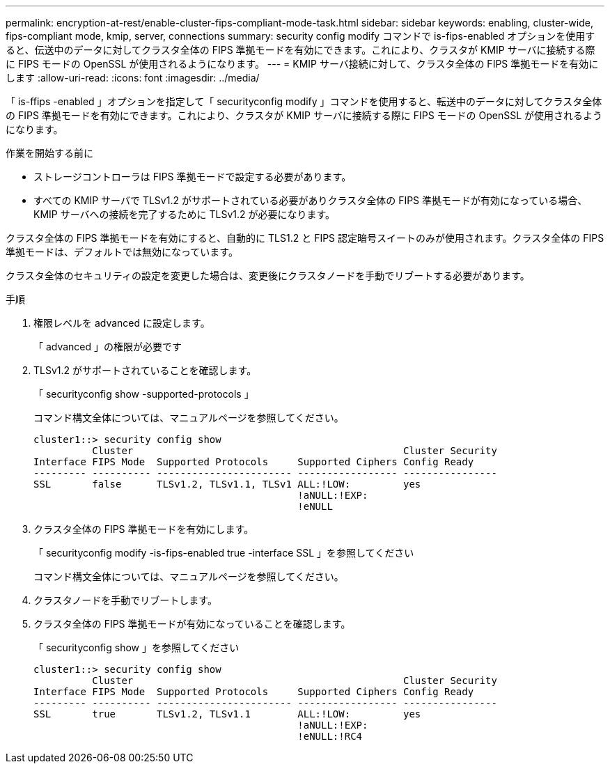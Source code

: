 ---
permalink: encryption-at-rest/enable-cluster-fips-compliant-mode-task.html 
sidebar: sidebar 
keywords: enabling, cluster-wide, fips-compliant mode, kmip, server, connections 
summary: security config modify コマンドで is-fips-enabled オプションを使用すると、伝送中のデータに対してクラスタ全体の FIPS 準拠モードを有効にできます。これにより、クラスタが KMIP サーバに接続する際に FIPS モードの OpenSSL が使用されるようになります。 
---
= KMIP サーバ接続に対して、クラスタ全体の FIPS 準拠モードを有効にします
:allow-uri-read: 
:icons: font
:imagesdir: ../media/


[role="lead"]
「 is-ffips -enabled 」オプションを指定して「 securityconfig modify 」コマンドを使用すると、転送中のデータに対してクラスタ全体の FIPS 準拠モードを有効にできます。これにより、クラスタが KMIP サーバに接続する際に FIPS モードの OpenSSL が使用されるようになります。

.作業を開始する前に
* ストレージコントローラは FIPS 準拠モードで設定する必要があります。
* すべての KMIP サーバで TLSv1.2 がサポートされている必要がありクラスタ全体の FIPS 準拠モードが有効になっている場合、 KMIP サーバへの接続を完了するために TLSv1.2 が必要になります。


クラスタ全体の FIPS 準拠モードを有効にすると、自動的に TLS1.2 と FIPS 認定暗号スイートのみが使用されます。クラスタ全体の FIPS 準拠モードは、デフォルトでは無効になっています。

クラスタ全体のセキュリティの設定を変更した場合は、変更後にクラスタノードを手動でリブートする必要があります。

.手順
. 権限レベルを advanced に設定します。
+
「 advanced 」の権限が必要です

. TLSv1.2 がサポートされていることを確認します。
+
「 securityconfig show -supported-protocols 」

+
コマンド構文全体については、マニュアルページを参照してください。

+
[listing]
----
cluster1::> security config show
          Cluster                                              Cluster Security
Interface FIPS Mode  Supported Protocols     Supported Ciphers Config Ready
--------- ---------- ----------------------- ----------------- ----------------
SSL       false      TLSv1.2, TLSv1.1, TLSv1 ALL:!LOW:         yes
                                             !aNULL:!EXP:
                                             !eNULL
----
. クラスタ全体の FIPS 準拠モードを有効にします。
+
「 securityconfig modify -is-fips-enabled true -interface SSL 」を参照してください

+
コマンド構文全体については、マニュアルページを参照してください。

. クラスタノードを手動でリブートします。
. クラスタ全体の FIPS 準拠モードが有効になっていることを確認します。
+
「 securityconfig show 」を参照してください

+
[listing]
----
cluster1::> security config show
          Cluster                                              Cluster Security
Interface FIPS Mode  Supported Protocols     Supported Ciphers Config Ready
--------- ---------- ----------------------- ----------------- ----------------
SSL       true       TLSv1.2, TLSv1.1        ALL:!LOW:         yes
                                             !aNULL:!EXP:
                                             !eNULL:!RC4
----

